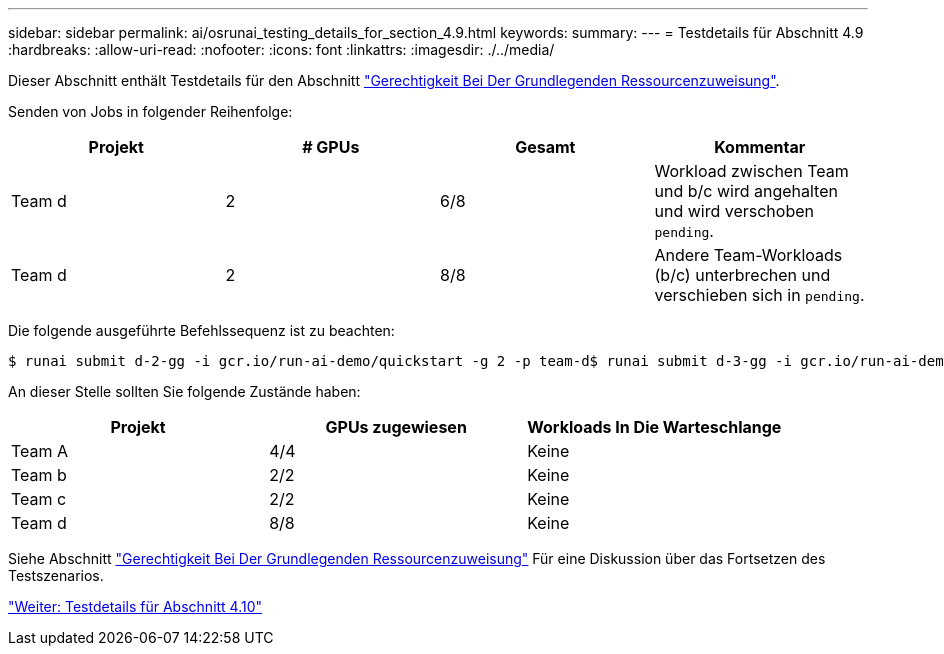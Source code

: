 ---
sidebar: sidebar 
permalink: ai/osrunai_testing_details_for_section_4.9.html 
keywords:  
summary:  
---
= Testdetails für Abschnitt 4.9
:hardbreaks:
:allow-uri-read: 
:nofooter: 
:icons: font
:linkattrs: 
:imagesdir: ./../media/


[role="lead"]
Dieser Abschnitt enthält Testdetails für den Abschnitt link:osrunai_basic_resource_allocation_fairness.html["Gerechtigkeit Bei Der Grundlegenden Ressourcenzuweisung"].

Senden von Jobs in folgender Reihenfolge:

|===
| Projekt | # GPUs | Gesamt | Kommentar 


| Team d | 2 | 6/8 | Workload zwischen Team und b/c wird angehalten und wird verschoben `pending`. 


| Team d | 2 | 8/8 | Andere Team-Workloads (b/c) unterbrechen und verschieben sich in `pending`. 
|===
Die folgende ausgeführte Befehlssequenz ist zu beachten:

....
$ runai submit d-2-gg -i gcr.io/run-ai-demo/quickstart -g 2 -p team-d$ runai submit d-3-gg -i gcr.io/run-ai-demo/quickstart -g 2 -p team-d
....
An dieser Stelle sollten Sie folgende Zustände haben:

|===
| Projekt | GPUs zugewiesen | Workloads In Die Warteschlange 


| Team A | 4/4 | Keine 


| Team b | 2/2 | Keine 


| Team c | 2/2 | Keine 


| Team d | 8/8 | Keine 
|===
Siehe Abschnitt link:osrunai_basic_resource_allocation_fairness.html["Gerechtigkeit Bei Der Grundlegenden Ressourcenzuweisung"] Für eine Diskussion über das Fortsetzen des Testszenarios.

link:osrunai_testing_details_for_section_4.10.html["Weiter: Testdetails für Abschnitt 4.10"]
